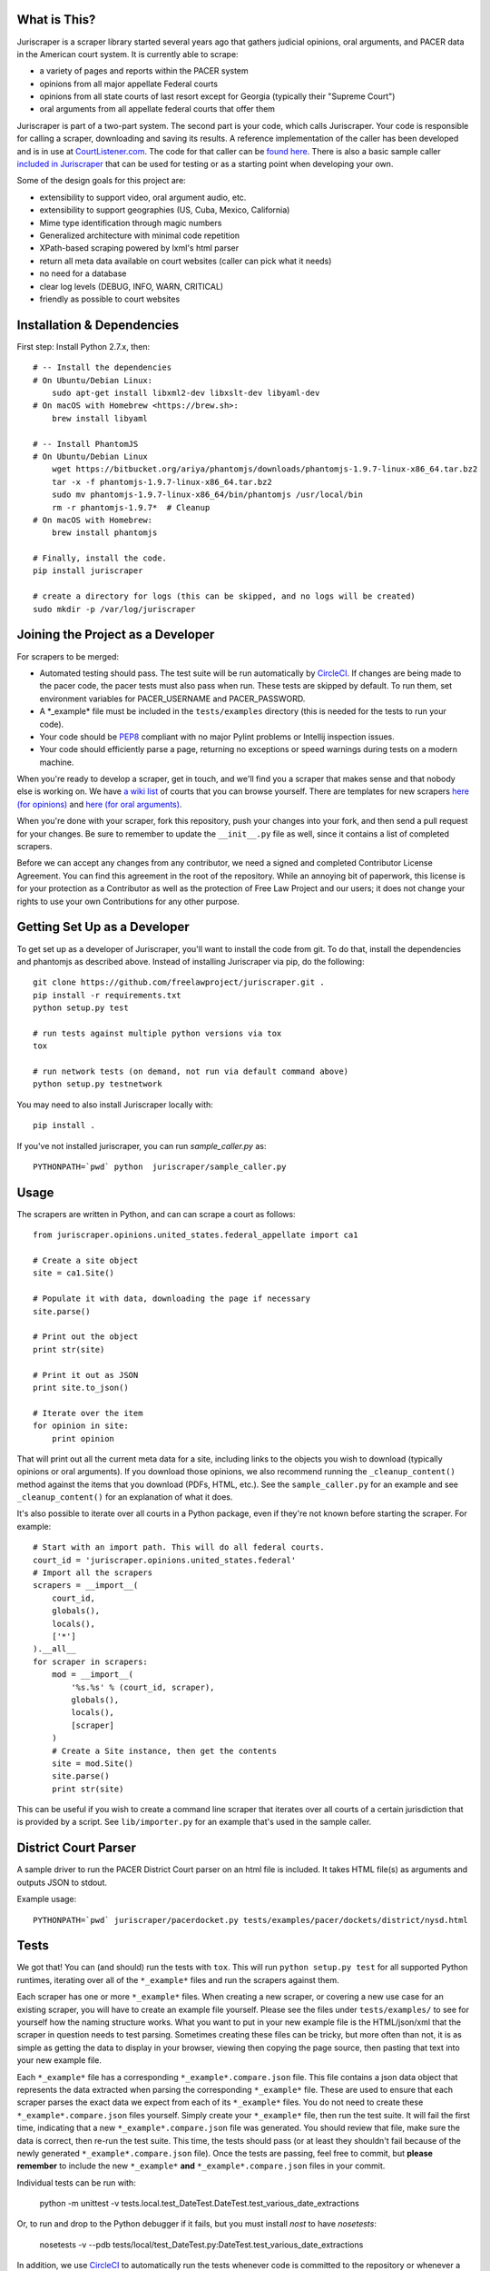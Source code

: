 |Build Status|

What is This?
=============

Juriscraper is a scraper library started several years ago that gathers judicial opinions, oral arguments, and PACER data in the American court system. It is currently able to scrape:

-  a variety of pages and reports within the PACER system
-  opinions from all major appellate Federal courts
-  opinions from all state courts of last resort except for Georgia (typically their "Supreme Court")
-  oral arguments from all appellate federal courts that offer them

Juriscraper is part of a two-part system. The second part is your code,
which calls Juriscraper. Your code is responsible for calling a scraper,
downloading and saving its results. A reference implementation of the
caller has been developed and is in use at
`CourtListener.com <https://www.courtlistener.com>`__. The code for that
caller can be `found
here <https://github.com/freelawproject/courtlistener/tree/master/cl/scrapers/management/commands>`__.
There is also a basic sample caller `included in
Juriscraper <https://github.com/freelawproject/juriscraper/blob/master/juriscraper/sample_caller.py>`__
that can be used for testing or as a starting point when developing your
own.

Some of the design goals for this project are:

-  extensibility to support video, oral argument audio, etc.
-  extensibility to support geographies (US, Cuba, Mexico, California)
-  Mime type identification through magic numbers
-  Generalized architecture with minimal code repetition
-  XPath-based scraping powered by lxml's html parser
-  return all meta data available on court websites (caller can pick
   what it needs)
-  no need for a database
-  clear log levels (DEBUG, INFO, WARN, CRITICAL)
-  friendly as possible to court websites

Installation & Dependencies
===========================

First step: Install Python 2.7.x, then:

::

    # -- Install the dependencies
    # On Ubuntu/Debian Linux:
        sudo apt-get install libxml2-dev libxslt-dev libyaml-dev
    # On macOS with Homebrew <https://brew.sh>:
        brew install libyaml

    # -- Install PhantomJS
    # On Ubuntu/Debian Linux
        wget https://bitbucket.org/ariya/phantomjs/downloads/phantomjs-1.9.7-linux-x86_64.tar.bz2
        tar -x -f phantomjs-1.9.7-linux-x86_64.tar.bz2
        sudo mv phantomjs-1.9.7-linux-x86_64/bin/phantomjs /usr/local/bin
        rm -r phantomjs-1.9.7*  # Cleanup
    # On macOS with Homebrew:
        brew install phantomjs

    # Finally, install the code.
    pip install juriscraper

    # create a directory for logs (this can be skipped, and no logs will be created)
    sudo mkdir -p /var/log/juriscraper


Joining the Project as a Developer
==================================

For scrapers to be merged:

-  Automated testing should pass. The test suite will be run automatically by
   `CircleCI <https://circleci.com/gh/freelawproject/juriscraper/>`__. If changes are being made to the pacer code, the pacer tests must also pass when run. These tests are skipped by default. To run them, set environment variables for PACER_USERNAME and PACER_PASSWORD.
-  A \*\_example\* file must be included in the ``tests/examples``
   directory (this is needed for the tests to run your code).
-  Your code should be
   `PEP8 <http://www.python.org/dev/peps/pep-0008/>`__ compliant with no
   major Pylint problems or Intellij inspection issues.
-  Your code should efficiently parse a page, returning no exceptions or
   speed warnings during tests on a modern machine.

When you're ready to develop a scraper, get in touch, and we'll find you
a scraper that makes sense and that nobody else is working on. We have `a wiki
list <https://github.com/freelawproject/juriscraper/wiki/Court-Websites>`__
of courts that you can browse yourself. There are templates for new
scrapers `here (for
opinions) <https://github.com/freelawproject/juriscraper/blob/master/juriscraper/opinions/opinion_template.py>`__
and `here (for oral
arguments) <https://github.com/freelawproject/juriscraper/blob/master/juriscraper/oral_args/oral_argument_template.py>`__.

When you're done with your scraper, fork this repository, push your
changes into your fork, and then send a pull request for your changes.
Be sure to remember to update the ``__init__.py`` file as well, since it
contains a list of completed scrapers.

Before we can accept any changes from any contributor, we need a signed
and completed Contributor License Agreement. You can find this agreement
in the root of the repository. While an annoying bit of paperwork, this
license is for your protection as a Contributor as well as the
protection of Free Law Project and our users; it does not change your
rights to use your own Contributions for any other purpose.


Getting Set Up as a Developer
=============================

To get set up as a developer of Juriscraper, you'll want to install the code
from git. To do that, install the dependencies and phantomjs as described above.
Instead of installing Juriscraper via pip, do the following:

::

    git clone https://github.com/freelawproject/juriscraper.git .
    pip install -r requirements.txt
    python setup.py test

    # run tests against multiple python versions via tox
    tox

    # run network tests (on demand, not run via default command above)
    python setup.py testnetwork

You may need to also install Juriscraper locally with:

::

   pip install .

If you've not installed juriscraper, you can run `sample_caller.py` as:

::

   PYTHONPATH=`pwd` python  juriscraper/sample_caller.py


Usage
=====

The scrapers are written in Python, and can can scrape a court as
follows:

::

    from juriscraper.opinions.united_states.federal_appellate import ca1

    # Create a site object
    site = ca1.Site()

    # Populate it with data, downloading the page if necessary
    site.parse()

    # Print out the object
    print str(site)

    # Print it out as JSON
    print site.to_json()

    # Iterate over the item
    for opinion in site:
        print opinion

That will print out all the current meta data for a site, including
links to the objects you wish to download (typically opinions or oral
arguments). If you download those opinions, we also recommend running the
``_cleanup_content()`` method against the items that you download (PDFs,
HTML, etc.). See the ``sample_caller.py`` for an example and see
``_cleanup_content()`` for an explanation of what it does.

It's also possible to iterate over all courts in a Python package, even
if they're not known before starting the scraper. For example:

::

    # Start with an import path. This will do all federal courts.
    court_id = 'juriscraper.opinions.united_states.federal'
    # Import all the scrapers
    scrapers = __import__(
        court_id,
        globals(),
        locals(),
        ['*']
    ).__all__
    for scraper in scrapers:
        mod = __import__(
            '%s.%s' % (court_id, scraper),
            globals(),
            locals(),
            [scraper]
        )
        # Create a Site instance, then get the contents
        site = mod.Site()
        site.parse()
        print str(site)

This can be useful if you wish to create a command line scraper that
iterates over all courts of a certain jurisdiction that is provided by a
script. See ``lib/importer.py`` for an example that's used in
the sample caller.

District Court Parser
=====================
A sample driver to run the PACER District Court parser on an html file is included.
It takes HTML file(s) as arguments and outputs JSON to stdout.

Example usage:

::

   PYTHONPATH=`pwd` juriscraper/pacerdocket.py tests/examples/pacer/dockets/district/nysd.html


Tests
=====

We got that! You can (and should) run the tests with
``tox``. This will run ``python setup.py test`` for all supported Python runtimes,
iterating over all of the ``*_example*`` files and run the scrapers against them.

Each scraper has one or more ``*_example*`` files.  When creating a new scraper,
or covering a new use case for an existing scraper, you will have to create an
example file yourself.  Please see the files under ``tests/examples/`` to see
for yourself how the naming structure works.  What you want to put in your new
example file is the HTML/json/xml that the scraper in question needs to test
parsing.  Sometimes creating these files can be tricky, but more often than not,
it is as simple as getting the data to display in your browser, viewing then copying
the page source, then pasting that text into your new example file.

Each ``*_example*`` file has a corresponding ``*_example*.compare.json`` file. This
file contains a json data object that represents the data extracted when parsing
the corresponding ``*_example*`` file.  These are used to ensure that each scraper
parses the exact data we expect from each of its ``*_example*`` files. You do not
need to create these ``*_example*.compare.json`` files yourself.  Simply create
your ``*_example*`` file, then run the test suite.  It will fail the first time,
indicating that a new ``*_example*.compare.json`` file was generated.  You should
review that file, make sure the data is correct, then re-run the test suite.  This
time, the tests should pass (or at least they shouldn't fail because of the newly
generated ``*_example*.compare.json`` file).  Once the tests are passing,
feel free to commit, but **please remember** to include the new ``*_example*``
**and** ``*_example*.compare.json`` files in your commit.

Individual tests can be run with:

   python -m unittest -v tests.local.test_DateTest.DateTest.test_various_date_extractions

Or, to run and drop to the Python debugger if it fails, but you must install `nost` to have `nosetests`:

  nosetests -v --pdb tests/local/test_DateTest.py:DateTest.test_various_date_extractions

In addition, we use `CircleCI <https://circleci.com/gh/freelawproject/juriscraper/>`__ to
automatically run the tests whenever code is committed to the repository
or whenever a pull request is created. You can make sure that your pull
request is good to go by waiting for the automated tests to complete.

The current status of CircleCI on our master branch is:

|Build Status|

Version History
===============

**Past**

-  0.1 - Supports opinions from all 13 Federal Circuit courts and the
   U.S. Supreme Court
-  0.2 - Supports opinions from all federal courts of special
   jurisdiction (Veterans, Tax, etc.)
-  0.8 - Supports oral arguments for all possible Federal Circuit
   courts.
-  0.9 - Supports all state courts of last resort (typically the
   "Supreme" court)
-  1.0 - Support opinions from for all possible federal bankruptcy
   appellate panels (9th and 10th Cir.)
-  1.1.* - Major code reorganization and first release on the Python Package Index (PyPi)
-  1.2.* - Continued improvements.
-  1.3.* - Adds support for scraping some parts of PACER.
-  1.4.* - Python 3 compatibility (this was later dropped due to dependencies).
-  1.5.* - Adds support for querying and parsing PACER dockets.
-  1.6.* - Adds automatic relogin code to PACER sessions, with reorganization of old login APIs.
- 1.7.* - Adds support for hidden PACER APIs.
- 1.8.* - Standardization of string fields in PACER objects so they return the empty string when they have no value instead of returning None sometimes and the empty string others. (This follows Django conventions.)
- 1.9.* - Re-organization, simplification, and standardization of PACER classes.
- 1.10.* - Better parsing for PACER attachment pages.
- 1.11.* - Adds system for identifying invalid dockets in PACER.
- 1.12.* - Adds new parsers for PACER's show_case_doc URLs
- 1.13.* - Fixes issues with Python build compatibility
- 1.14.* - Adds new parser for PACER's docket history report
- 1.15.* - Adds date termination parsing to parties on PACER dockets.
- 1.16.* - Adds PACER RSS feed parsers.
- 1.17.* - Adds support for criminal data in PACER
- 1.18.* - Adds support for appellate docket parsing!
- 1.19.* - Adds support for NextGen PACER logins, but drops support for the PACER training website. The training website now uses a different login flow than the rest of PACER.
- 1.20.* - Tweaks the API of the query method in the FreeOpinionReport object
  to consistently return None instead of sometimes returning []. Version bumped
  because of breaking API changes.
- 1.21.* - Adds support for the case report, which is the term we use to describe the page you see when you press the "Query" button in a district court PACER website. This is the page at the iQuery.pl URL.
- 1.22.* - Adds support for de_seqno values parsed from PACER RSS, dockets, docket history reports, and attachment pages.

**Current**

- 1.23.* - Adds support for the advacned case report when it returns search results instead of a single item.

**Future Goals**

-  Support for additional PACER pages and utilities
-  Support opinions from for all intermediate appellate state courts
-  Support opinions from for all courts of U.S. territories (Guam, American Samoa, etc.)
-  Support opinions from for all federal district courts with non-PACER opinion listings
-  For every court above where a backscraper is possible, it is implemented.
-  Support video, additional oral argument audio, and transcripts everywhere available


Deployment
==========

Deployment to PyPi should happen automatically by CircleCI whenever a new tag is created in Github on the master branch. It will fail if the version has not been updated or if CircleCI failed.

If you wish to create a new version manually, the process is:

1. Update version info in ``setup.py``

1. Install the requirements in requirements_dev.txt

1. Set up a config file at ~/.pypirc

1. Generate a distribution

    ::

        python setup.py bdist_wheel

1. Upload the distribution

    ::

        twine upload dist/* -r pypi (or pypitest)


License
=======

Juriscraper is licensed under the permissive BSD license.

.. |Build Status| image:: https://circleci.com/gh/freelawproject/juriscraper.svg?style=svg
    :target: https://circleci.com/gh/freelawproject/juriscraper
